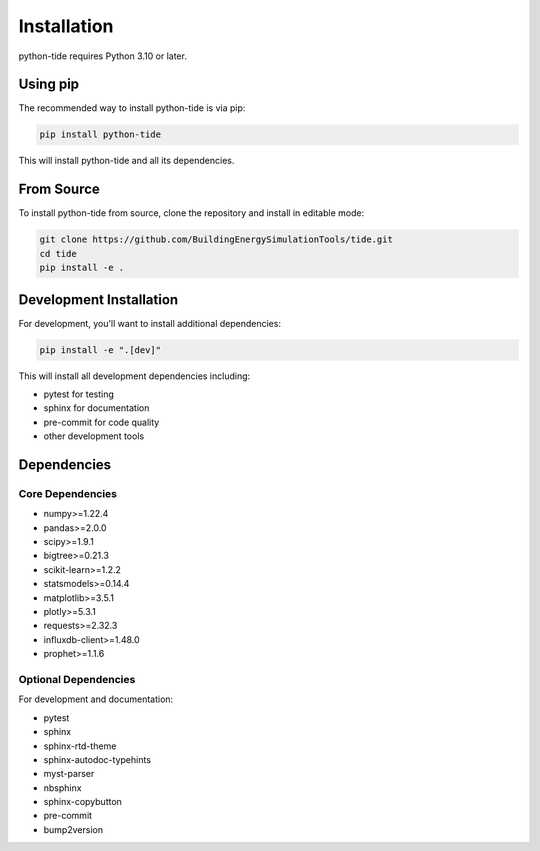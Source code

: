 Installation
============

python-tide requires Python 3.10 or later.

Using pip
---------

The recommended way to install python-tide is via pip:

.. code-block:: bash

   pip install python-tide

This will install python-tide and all its dependencies.

From Source
----------

To install python-tide from source, clone the repository and install in editable mode:

.. code-block:: bash

   git clone https://github.com/BuildingEnergySimulationTools/tide.git
   cd tide
   pip install -e .

Development Installation
----------------------

For development, you'll want to install additional dependencies:

.. code-block:: bash

   pip install -e ".[dev]"

This will install all development dependencies including:

- pytest for testing
- sphinx for documentation
- pre-commit for code quality
- other development tools

Dependencies
-----------

Core Dependencies
~~~~~~~~~~~~~~~

- numpy>=1.22.4
- pandas>=2.0.0
- scipy>=1.9.1
- bigtree>=0.21.3
- scikit-learn>=1.2.2
- statsmodels>=0.14.4
- matplotlib>=3.5.1
- plotly>=5.3.1
- requests>=2.32.3
- influxdb-client>=1.48.0
- prophet>=1.1.6

Optional Dependencies
~~~~~~~~~~~~~~~~~~~

For development and documentation:

- pytest
- sphinx
- sphinx-rtd-theme
- sphinx-autodoc-typehints
- myst-parser
- nbsphinx
- sphinx-copybutton
- pre-commit
- bump2version 